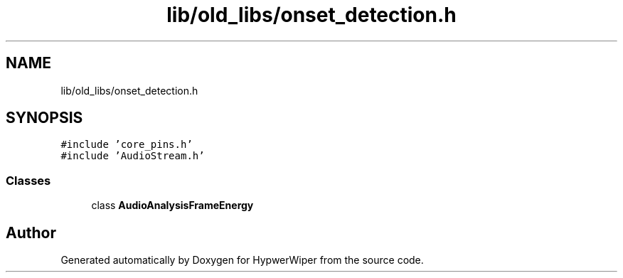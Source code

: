 .TH "lib/old_libs/onset_detection.h" 3 "Sat Mar 12 2022" "HypwerWiper" \" -*- nroff -*-
.ad l
.nh
.SH NAME
lib/old_libs/onset_detection.h
.SH SYNOPSIS
.br
.PP
\fC#include 'core_pins\&.h'\fP
.br
\fC#include 'AudioStream\&.h'\fP
.br

.SS "Classes"

.in +1c
.ti -1c
.RI "class \fBAudioAnalysisFrameEnergy\fP"
.br
.in -1c
.SH "Author"
.PP 
Generated automatically by Doxygen for HypwerWiper from the source code\&.
